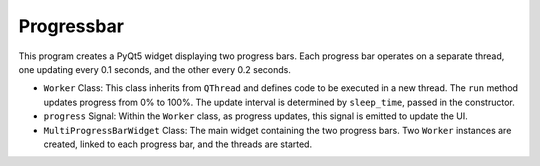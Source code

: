 Progressbar
---------------

This program creates a PyQt5 widget displaying two progress bars. Each progress bar operates on a separate thread, one updating every 0.1 seconds, and the other every 0.2 seconds.

.. code-block:: python
    :caption: ### scripts/PYQT5/03_thread/04_progressbar/main.py

    # -*- coding: utf-8 -*-

    import sys
    import time
    from PyQt5.QtWidgets import QApplication, QProgressBar, QVBoxLayout, QWidget
    from PyQt5.QtCore import QThread, pyqtSignal

    class Worker(QThread):
        progress = pyqtSignal(int)  # 작업 진행 상황을 나타내는 신호

        def __init__(self, sleep_time=0.1):
            super(Worker, self).__init__()
            self.sleep_time = sleep_time

        def run(self):
            for i in range(101):
                time.sleep(self.sleep_time)
                self.progress.emit(i)

    class MultiProgressBarWidget(QWidget):
        def __init__(self):
            super(MultiProgressBarWidget, self).__init__()

            self.initUI()

        def initUI(self):
            layout = QVBoxLayout()

            self.progressBar1 = QProgressBar(self)
            self.progressBar2 = QProgressBar(self)

            layout.addWidget(self.progressBar1)
            layout.addWidget(self.progressBar2)

            self.setLayout(layout)

            self.worker1 = Worker(0.1)  # 0.1초 간격
            self.worker2 = Worker(0.2)  # 0.5초 간격

            self.worker1.progress.connect(self.progressBar1.setValue)
            self.worker2.progress.connect(self.progressBar2.setValue)

            self.worker1.start()
            self.worker2.start()

    if __name__ == "__main__":
        app = QApplication(sys.argv)
        window = MultiProgressBarWidget()
        window.show()
        sys.exit(app.exec_())

- ``Worker`` Class: This class inherits from ``QThread`` and defines code to be executed in a new thread. The ``run`` method updates progress from 0% to 100%. The update interval is determined by ``sleep_time``, passed in the constructor.

- ``progress`` Signal: Within the ``Worker`` class, as progress updates, this signal is emitted to update the UI.

- ``MultiProgressBarWidget`` Class: The main widget containing the two progress bars. Two ``Worker`` instances are created, linked to each progress bar, and the threads are started.
